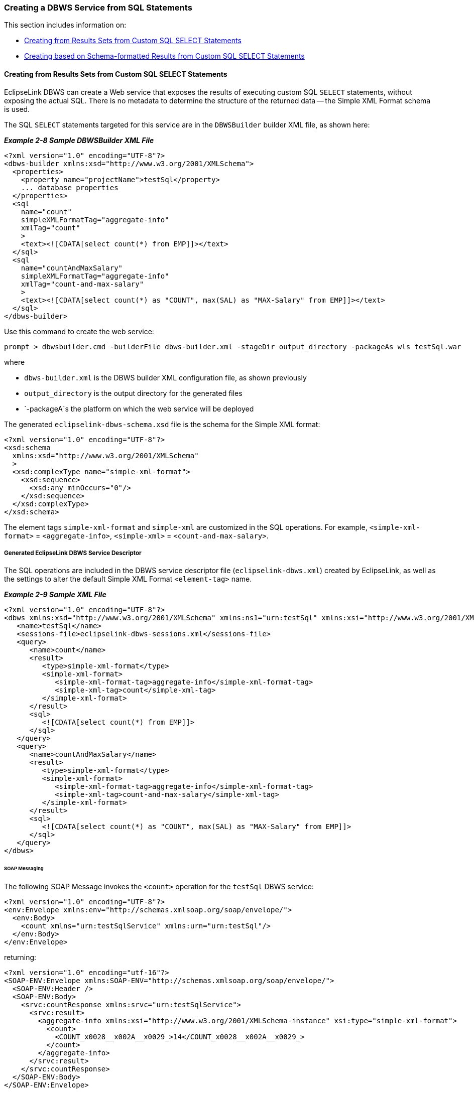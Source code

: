 ///////////////////////////////////////////////////////////////////////////////

    Copyright (c) 2022 Oracle and/or its affiliates. All rights reserved.

    This program and the accompanying materials are made available under the
    terms of the Eclipse Public License v. 2.0, which is available at
    http://www.eclipse.org/legal/epl-2.0.

    This Source Code may also be made available under the following Secondary
    Licenses when the conditions for such availability set forth in the
    Eclipse Public License v. 2.0 are satisfied: GNU General Public License,
    version 2 with the GNU Classpath Exception, which is available at
    https://www.gnu.org/software/classpath/license.html.

    SPDX-License-Identifier: EPL-2.0 OR GPL-2.0 WITH Classpath-exception-2.0

///////////////////////////////////////////////////////////////////////////////
[[DBWSCREATE004]]
=== Creating a DBWS Service from SQL Statements

This section includes information on:

* link:#CJAHDABI[Creating from Results Sets from Custom SQL SELECT
Statements]
* link:#CJAGABED[Creating based on Schema-formatted Results from Custom
SQL SELECT Statements]

[[CJAHDABI]]

==== Creating from Results Sets from Custom SQL SELECT Statements

EclipseLink DBWS can create a Web service that exposes the results of
executing custom SQL `SELECT` statements, without exposing the actual
SQL. There is no metadata to determine the structure of the returned
data -- the Simple XML Format schema is used.

The SQL `SELECT` statements targeted for this service are in the
`DBWSBuilder` builder XML file, as shown here:

[[sthref43]]

*_Example 2-8 Sample DBWSBuilder XML File_*

[source,oac_no_warn]
----
<?xml version="1.0" encoding="UTF-8"?>
<dbws-builder xmlns:xsd="http://www.w3.org/2001/XMLSchema">
  <properties>
    <property name="projectName">testSql</property>
    ... database properties
  </properties>
  <sql
    name="count"
    simpleXMLFormatTag="aggregate-info"
    xmlTag="count"
    >
    <text><![CDATA[select count(*) from EMP]]></text>
  </sql>
  <sql
    name="countAndMaxSalary"
    simpleXMLFormatTag="aggregate-info"
    xmlTag="count-and-max-salary"
    >
    <text><![CDATA[select count(*) as "COUNT", max(SAL) as "MAX-Salary" from EMP]]></text>
  </sql>
</dbws-builder>
 
----

Use this command to create the web service:

[source,oac_no_warn]
----
prompt > dbwsbuilder.cmd -builderFile dbws-builder.xml -stageDir output_directory -packageAs wls testSql.war
 
----

where

* `dbws-builder.xml` is the DBWS builder XML configuration file, as
shown previously
* `output_directory` is the output directory for the generated files
* `-packageA`s the platform on which the web service will be deployed

The generated `eclipselink-dbws-schema.xsd` file is the schema for the
Simple XML format:

[source,oac_no_warn]
----
<?xml version="1.0" encoding="UTF-8"?>
<xsd:schema
  xmlns:xsd="http://www.w3.org/2001/XMLSchema"
  >
  <xsd:complexType name="simple-xml-format">
    <xsd:sequence>
      <xsd:any minOccurs="0"/>
    </xsd:sequence>
  </xsd:complexType>
</xsd:schema>
 
----

The element tags `simple-xml-format` and `simple-xml` are customized in
the SQL operations. For example, `<simple-xml-format>` =
`<aggregate-info>`, `<simple-xml>` = `<count-and-max-salary>`.

===== Generated EclipseLink DBWS Service Descriptor

The SQL operations are included in the DBWS service descriptor file
(`eclipselink-dbws.xml`) created by EclipseLink, as well as the settings
to alter the default Simple XML Format `<element-tag>` name.

[[sthref45]]

*_Example 2-9 Sample XML File_*

[source,oac_no_warn]
----
<?xml version="1.0" encoding="UTF-8"?>
<dbws xmlns:xsd="http://www.w3.org/2001/XMLSchema" xmlns:ns1="urn:testSql" xmlns:xsi="http://www.w3.org/2001/XMLSchema-instance">
   <name>testSql</name>
   <sessions-file>eclipselink-dbws-sessions.xml</sessions-file>
   <query>
      <name>count</name>
      <result>
         <type>simple-xml-format</type>
         <simple-xml-format>
            <simple-xml-format-tag>aggregate-info</simple-xml-format-tag>
            <simple-xml-tag>count</simple-xml-tag>
         </simple-xml-format>
      </result>
      <sql>
         <![CDATA[select count(*) from EMP]]>
      </sql>
   </query>
   <query>
      <name>countAndMaxSalary</name>
      <result>
         <type>simple-xml-format</type>
         <simple-xml-format>
            <simple-xml-format-tag>aggregate-info</simple-xml-format-tag>
            <simple-xml-tag>count-and-max-salary</simple-xml-tag>
         </simple-xml-format>
      </result>
      <sql>
         <![CDATA[select count(*) as "COUNT", max(SAL) as "MAX-Salary" from EMP]]>
      </sql>
   </query>
</dbws>
 
----

[[CJABGDEG]]

====== SOAP Messaging

The following SOAP Message invokes the `<count>` operation for the
`testSql` DBWS service:

[source,oac_no_warn]
----
<?xml version="1.0" encoding="UTF-8"?>
<env:Envelope xmlns:env="http://schemas.xmlsoap.org/soap/envelope/">
  <env:Body>
    <count xmlns="urn:testSqlService" xmlns:urn="urn:testSql"/>
  </env:Body>
</env:Envelope>
 
----

returning:

[source,oac_no_warn]
----
<?xml version="1.0" encoding="utf-16"?>
<SOAP-ENV:Envelope xmlns:SOAP-ENV="http://schemas.xmlsoap.org/soap/envelope/">
  <SOAP-ENV:Header />
  <SOAP-ENV:Body>
    <srvc:countResponse xmlns:srvc="urn:testSqlService">
      <srvc:result>
        <aggregate-info xmlns:xsi="http://www.w3.org/2001/XMLSchema-instance" xsi:type="simple-xml-format">
          <count>
            <COUNT_x0028__x002A__x0029_>14</COUNT_x0028__x002A__x0029_>
          </count>
        </aggregate-info>
      </srvc:result>
    </srvc:countResponse>
  </SOAP-ENV:Body>
</SOAP-ENV:Envelope>
 
----

NOTE: You should be aware of the `resultSet` for `select count(*);` the
characters '(', '*' and ')' are not valid for XML element tags and are
replaced by the well-known transformation, which documented as part of
the SQL/X specification (SQL/XML:2003).

====== Custom SQL as Sub-operation of Table-based Web Service

The link:#CJABGDEG["SOAP Messaging"] operation returns unstructured
data. However, it is possible to nest such operations within the context
of a Table-based operation; then, the nested operations can be
configured to re-use the schema element type of the parent table and
return structured data:

[source,oac_no_warn]
----
<dbws-builder>
  <properties>
    <property name="projectName">empSql</property>
    ... database properties
  </properties>
  <table
    catalogPattern="%"
    tableNamePattern="EMP"
    >
    <sql
      name="findEmpByName"
      isCollection="true"
      returnType="empType"
      >
      <text><![CDATA[select * from EMP where ENAME like ?]]></text>
      <binding name="ENAME" type="xsd:string"/>
    </sql>
  </table>
 </dbws-builder>
 
----

The generated EclipseLink DBWS service descriptor `eclipselink-dbws.xml`
file:

[[sthref47]]

*_Example 2-10 Sample eclipselink-dbws.xml File_*

[source,oac_no_warn]
----
<dbws xmlns:xsd="http://www.w3.org/2001/XMLSchema" xmlns:ns1="urn:testSql" xmlns:xsi="http://www.w3.org/2001/XMLSchema-instance">
   <name>empSql</name>
   <sessions-file>eclipselink-dbws-sessions.xml</sessions-file>
   <update>
      <name>update_empType</name>
      <parameter>
         <name>theInstance</name>
         <type>ns1:empType</type>
      </parameter>
   </update>
   ...
   <query>
      <name>findEmpByName</name>
      <parameter>
         <name>ENAME</name>
         <type>xsd:string</type>
      </parameter>
      <result isCollection="true">
         <type>ns1:empType</type>
      </result>
      <sql>
         <![CDATA[select * from EMP where ENAME like #ENAME]]>
      </sql>
   </query>
</dbws>
----

[[CJAGABED]]

==== Creating based on Schema-formatted Results from Custom SQL SELECT Statements

EclipseLink can also create a web service in which the "shape" of the
returned result is determined at design-time, not runtime. Normally, the
custom SQL `SELECT` statement returns `java.sql.ResultSets` and the
`java.sql.ResultSetMetaData` APIs (`getColumnCount`, `getColumnLabel`,
`getColumnType`, etc.) can be used to determine the name and datatype of
the returned information.

EclipseLink DBWS uses the Simplified XML Format (SXF) to create an XML
document to describe the ResultSet's information. However, because this
document can change arbitrarily, the SXF schema is extremely "loose" –
the use of `xsd:any` places virtually no restriction on the document.

[[sthref48]]

*_Example 2-11 Sample Schema_*

[source,oac_no_warn]
----
<?xml version="1.0" encoding="UTF-8"?>
<xsd:schema
  xmlns:xsd="http://www.w3.org/2001/XMLSchema"
  >
  <xsd:complexType name="simple-xml-format">
    <xsd:sequence>
      <xsd:any minOccurs="0"/>
    </xsd:sequence>
  </xsd:complexType>
</xsd:schema>
 
----

[[sthref49]]

*_Example 2-12 Instance document:_*

[source,oac_no_warn]
----
<source lang="xml">
<?xml version = '1.0' encoding = 'UTF-8'?>
<simple-xml-format>
  <simple-xml>
    <EMPNO>7788</EMPNO>
    <ENAME>SCOTT</ENAME>
    <JOB>ANALYST</JOB>
    <MGR>7566</MGR>
    <HIREDATE>1987-04-19</HIREDATE>
    <SAL>3000</SAL>
    <DEPTNO>20</DEPTNO>
  </simple-xml>
  <simple-xml>
    <EMPNO>7369</EMPNO>
    <ENAME>SMITH</ENAME>
    <JOB>CLERK</JOB>
    <MGR>7902</MGR>
    <HIREDATE>1980-12-17</HIREDATE>
    <SAL>800</SAL>
    <DEPTNO>20</DEPTNO>
  </simple-xml>
</simple-xml-format>
 
----

===== Additional information at Design Time

As indicated previously, the `java.sql.ResultSetMetaData` APIs provide
enough information, if available at design-time, from which you could
generate a schema, as shown here:

[[sthref51]]

*_Example 2-13 Sample Schema_*

[source,oac_no_warn]
----
<?xml version="1.0" encoding="UTF-8"?>
<xsd:schema xmlns:xsd="http://www.w3.org/2001/XMLSchema" targetNamespace="urn:emp" xmlns="urn:emp" elementFormDefault="qualified">
   <xsd:complexType name="empType">
      <xsd:sequence>
         <xsd:element name="empno" type="xsd:decimal"/>
         <xsd:element name="ename" type="xsd:string" minOccurs="0" nillable="true"/>
         <xsd:element name="job" type="xsd:string" minOccurs="0" nillable="true"/>
         <xsd:element name="mgr" type="xsd:decimal" minOccurs="0" nillable="true"/>
         <xsd:element name="hiredate" type="xsd:date" minOccurs="0" nillable="true"/>
         <xsd:element name="sal" type="xsd:decimal" minOccurs="0" nillable="true"/>
         <xsd:element name="comm" type="xsd:decimal" minOccurs="0" nillable="true"/>
         <xsd:element name="deptno" type="xsd:decimal" minOccurs="0" nillable="true"/>
      </xsd:sequence>
   </xsd:complexType>
   <xsd:element name="empType" type="empType"/>
</xsd:schema>
 
----

The DBWS sql operation is enhanced with an additional SQL statement that
is executed at design-time -- the statement will not return any rows
(such as when the `WHERE` clause evaluates to *false* in
link:#CJADIADC[Example 2-14]):

[[CJADIADC]]

*_Example 2-14 Executing Additional SQL Statements_*

[source,oac_no_warn]
----
<?xml version="1.0" encoding="UTF-8"?>
<dbws-builder xmlns:xsd="http://www.w3.org/2001/XMLSchema"
    <properties>
        <property name="projectName">emp</property>
        ...
    </properties>
    <sql
        name="Semployees"
        isCollection="false"
        returnType="empType"
        >
        <statement><![CDATA[select * from EMP where ENAME like 'S%']]></statement>
        <build-statement><![CDATA[select * from EMP where 0=1]]></build-statement>
    </sql>
</dbws-builder>
 
----

===== Understanding Issues and Limitations

Be aware of the following limitation:

* link:#CJAHCIHI[Repeated labels]
* link:#CJAFBJEE[Compatible column label sets]

[[CJAHCIHI]]

====== Repeated labels

Valid SQL allows multiple identical columns. For example, consider the
following SQL:

[source,oac_no_warn]
----
SELECT ENAME, ENAME FROM EMP WHERE LIKE 'S%'
----

|===
|*ENAME* |*ENAME*
|SMITH |SMITH
|... |...
|SCOTT |SCOTT
|===

In this example, a `SELECT` statement that uses `UNION` could return a
set of column labels where a label is repeated.

`DBWSBuilder` maintains a list of "already processed columns" and will
throw an exception when it detects a duplicate.

[[CJAFBJEE]]

====== Compatible column label sets

The runtime and design-time SQL statements *must* return compatible
column label sets. EclipseLink performs no pre-processing to ensure that
the column sets are the same; the error will be detected at runtime when
the service is invoked.
